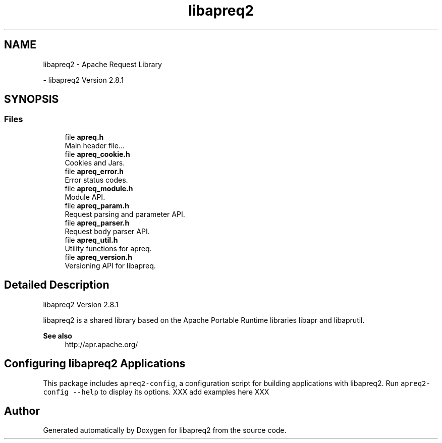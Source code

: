 .TH "libapreq2" 3 "Wed Mar 10 2021" "Version 2.16" "libapreq2" \" -*- nroff -*-
.ad l
.nh
.SH NAME
libapreq2 \- Apache Request Library
.PP
 \- libapreq2 Version 2\&.8\&.1  

.SH SYNOPSIS
.br
.PP
.SS "Files"

.in +1c
.ti -1c
.RI "file \fBapreq\&.h\fP"
.br
.RI "Main header file\&.\&.\&. "
.ti -1c
.RI "file \fBapreq_cookie\&.h\fP"
.br
.RI "Cookies and Jars\&. "
.ti -1c
.RI "file \fBapreq_error\&.h\fP"
.br
.RI "Error status codes\&. "
.ti -1c
.RI "file \fBapreq_module\&.h\fP"
.br
.RI "Module API\&. "
.ti -1c
.RI "file \fBapreq_param\&.h\fP"
.br
.RI "Request parsing and parameter API\&. "
.ti -1c
.RI "file \fBapreq_parser\&.h\fP"
.br
.RI "Request body parser API\&. "
.ti -1c
.RI "file \fBapreq_util\&.h\fP"
.br
.RI "Utility functions for apreq\&. "
.ti -1c
.RI "file \fBapreq_version\&.h\fP"
.br
.RI "Versioning API for libapreq\&. "
.in -1c
.SH "Detailed Description"
.PP 
libapreq2 Version 2\&.8\&.1 

libapreq2 is a shared library based on the Apache Portable Runtime libraries libapr and libaprutil\&. 
.PP
\fBSee also\fP
.RS 4
http://apr.apache.org/
.RE
.PP
.SH "Configuring libapreq2 Applications"
.PP
This package includes \fCapreq2-config\fP, a configuration script for building applications with libapreq2\&. Run \fCapreq2-config --help\fP to display its options\&. XXX add examples here XXX 
.SH "Author"
.PP 
Generated automatically by Doxygen for libapreq2 from the source code\&.
